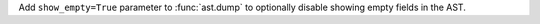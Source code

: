 Add ``show_empty=True`` parameter to :func:`ast.dump` to optionally disable
showing empty fields in the AST.
